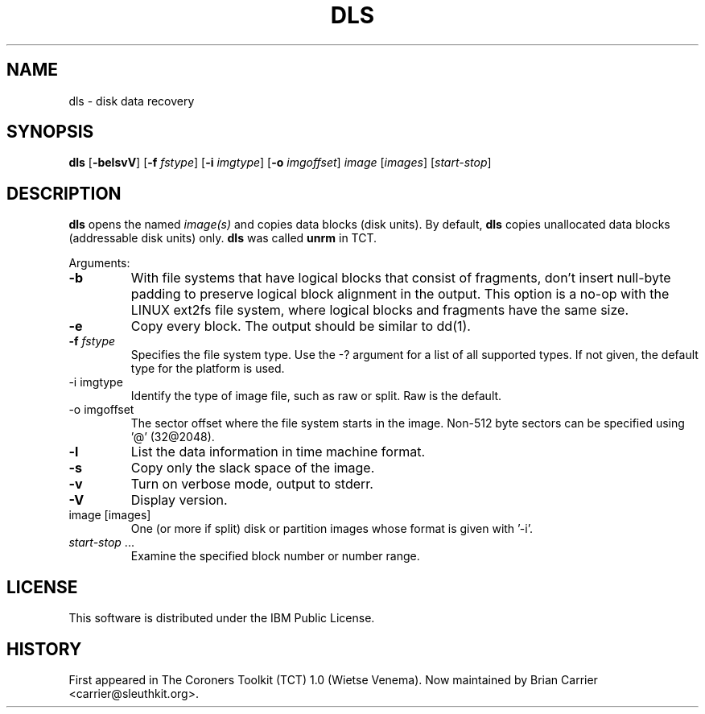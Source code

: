 .TH DLS 1 "JAN 2005" "User Manuals"
.ad
.fi
.SH NAME
dls 
\-
disk data recovery
.SH SYNOPSIS
.na
.nf
.ad
.fi
\fBdls\fR [\fB-belsvV\fR] [\fB-f \fIfstype\fR] [\fB-i \fIimgtype\fR] [\fB-o \fIimgoffset\fR]
\fIimage\fR [\fIimages\fR] [\fIstart-stop\fR]
.SH DESCRIPTION
.ad
.fi
\fBdls\fR opens the named \fIimage(s)\fR and copies data blocks (disk
units).  By default, \fBdls\fR copies unallocated data blocks
(addressable disk units) only.  \fBdls\fR was called \fBunrm\fR in
TCT.  

Arguments:
.IP \fB-b\fR
With file systems that have logical blocks that consist of fragments,
don't insert null-byte padding to preserve logical block alignment
in the output.
This option is a no-op with the LINUX ext2fs file system, where
logical blocks and fragments have the same size.
.IP \fB-e\fR
Copy every block. The output should be similar to dd(1).
.IP "\fB-f\fI fstype\fR"
Specifies the file system type.   Use the -? argument for a list
of all supported types.  If not given, the default type for the
platform is used.  
.IP "-i imgtype"
Identify the type of image file, such as raw or split.  Raw is the default.
.IP "-o imgoffset"
The sector offset where the file system starts in the image.  Non-512 byte
sectors can be specified using '@' (32@2048).
.IP \fB-l\fR
List the data information in time machine format.
.IP \fB-s\fR
Copy only the slack space of the image.
.IP \fB-v\fR
Turn on verbose mode, output to stderr.
.IP \fB-V\fR
Display version.
.IP "image [images]"
One (or more if split) disk or partition images whose format is given with '-i'.
.IP "\fIstart-stop\fR ..."
Examine the specified block number or number range. 
.SH LICENSE
.na
.nf
This software is distributed under the IBM Public License.
.SH HISTORY
First appeared in The Coroners Toolkit (TCT) 1.0 (Wietse Venema).
Now maintained by Brian Carrier <carrier@sleuthkit.org>.
